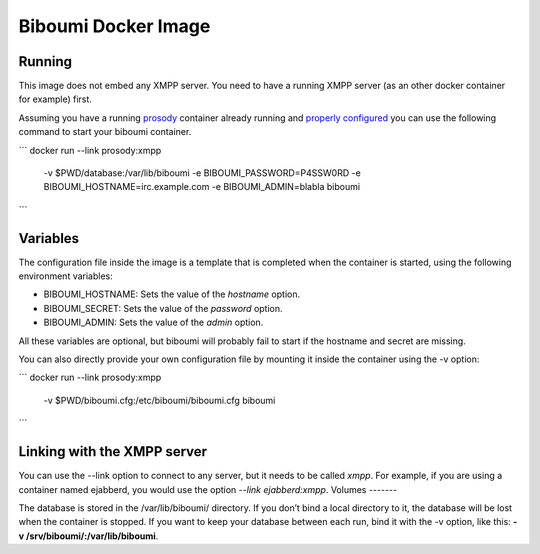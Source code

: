 Biboumi Docker Image
====================

Running
-------

This image does not embed any XMPP server. You need to have a running XMPP
server (as an other docker container for example) first.

Assuming you have a running `prosody
<https://hub.docker.com/r/prosody/prosody/>`_ container already running and
`properly configured
<https://prosody.im/doc/components#adding_an_external_component>`_ you can
use the following command to start your biboumi container.

```
docker run --link prosody:xmpp \
    -v $PWD/database:/var/lib/biboumi \
    -e BIBOUMI_PASSWORD=P4SSW0RD \
    -e BIBOUMI_HOSTNAME=irc.example.com \
    -e BIBOUMI_ADMIN=blabla \
    biboumi
```

Variables
---------

The configuration file inside the image is a template that is completed when
the container is started, using the following environment variables:

* BIBOUMI_HOSTNAME: Sets the value of the *hostname* option.
* BIBOUMI_SECRET: Sets the value of the *password* option.
* BIBOUMI_ADMIN: Sets the value of the *admin* option.

All these variables are optional, but biboumi will probably fail to start if
the hostname and secret are missing.

You can also directly provide your own configuration file by mounting it
inside the container using the -v option:

```
docker run --link prosody:xmpp \
    -v $PWD/biboumi.cfg:/etc/biboumi/biboumi.cfg \
    biboumi
```

Linking with the XMPP server
----------------------------

You can use the --link option to connect to any server, but it needs to be
called *xmpp*. For example, if you are using a container named ejabberd, you
would use the option *--link ejabberd:xmpp*.
Volumes
-------

The database is stored in the /var/lib/biboumi/ directory. If you don’t bind
a local directory to it, the database will be lost when the container is
stopped. If you want to keep your database between each run, bind it with
the -v option, like this: **-v /srv/biboumi/:/var/lib/biboumi**.

